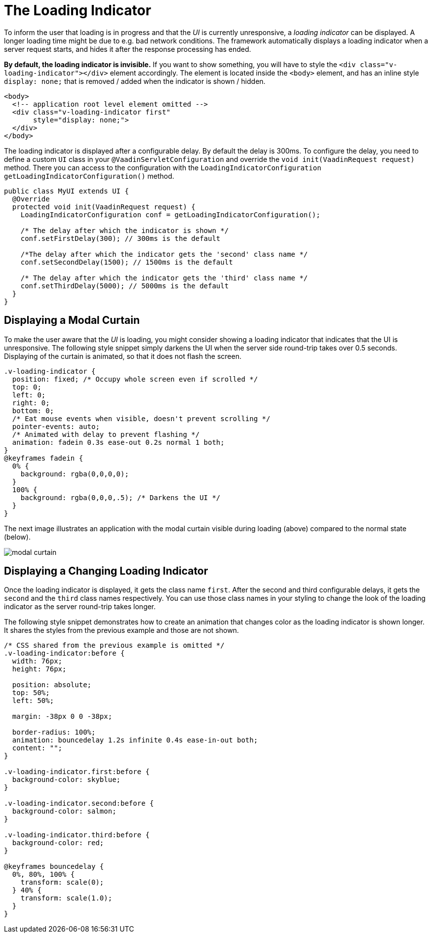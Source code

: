 = The Loading Indicator

To inform the user that loading is in progress and that the _UI_ is currently
unresponsive, a _loading indicator_ can be displayed. A longer loading time might
be due to e.g. bad network conditions. The framework automatically displays a
loading indicator when a server request starts, and hides it after the
response processing has ended.

*By default, the loading indicator is invisible.* If you want to show something,
you will have to style the `<div class="v-loading-indicator"></div>` element
accordingly. The element is located inside the `<body>` element, and has an
inline style `display: none;` that is removed / added when the indicator is
shown / hidden.

[source,html]
----
<body>
  <!-- application root level element omitted -->
  <div class="v-loading-indicator first"
       style="display: none;">
  </div>
</body>
----

The loading indicator is displayed after a configurable delay. By default the delay
is 300ms. To configure the delay, you need to define a custom `UI` class in your
`@VaadinServletConfiguration` and override the `void init(VaadinRequest request)`
method. There you can access to the configuration with the
`LoadingIndicatorConfiguration getLoadingIndicatorConfiguration()` method.

[source,java]
----
public class MyUI extends UI {
  @Override
  protected void init(VaadinRequest request) {
    LoadingIndicatorConfiguration conf = getLoadingIndicatorConfiguration();

    /* The delay after which the indicator is shown */
    conf.setFirstDelay(300); // 300ms is the default

    /*The delay after which the indicator gets the 'second' class name */
    conf.setSecondDelay(1500); // 1500ms is the default

    /* The delay after which the indicator gets the 'third' class name */
    conf.setThirdDelay(5000); // 5000ms is the default
  }
}
----

== Displaying a Modal Curtain

To make the user aware that the _UI_ is loading, you might consider showing a
loading indicator that indicates that the UI is unresponsive. The following style
snippet simply darkens the UI when the server side round-trip takes over 0.5 seconds.
Displaying of the curtain is animated, so that it does not flash the screen.

[source,css]
----
.v-loading-indicator {
  position: fixed; /* Occupy whole screen even if scrolled */
  top: 0;
  left: 0;
  right: 0;
  bottom: 0;
  /* Eat mouse events when visible, doesn't prevent scrolling */
  pointer-events: auto;
  /* Animated with delay to prevent flashing */
  animation: fadein 0.3s ease-out 0.2s normal 1 both;
}
@keyframes fadein {
  0% {
    background: rgba(0,0,0,0);
  }
  100% {
    background: rgba(0,0,0,.5); /* Darkens the UI */
  }
}
----

The next image illustrates an application with the modal curtain visible during loading
(above) compared to the normal state (below).

image:images/modal_curtain.png[modal curtain]

== Displaying a Changing Loading Indicator

Once the loading indicator is displayed, it gets the class name `first`. After
the second and third configurable delays, it gets the `second` and the `third`
class names respectively. You can use those class names in your styling to change
the look of the loading indicator as the server round-trip takes longer.

The following style snippet demonstrates how to create an animation that changes
color as the loading indicator is shown longer. It shares the styles from the previous
example and those are not shown.

[source,css]
----
/* CSS shared from the previous example is omitted */
.v-loading-indicator:before {
  width: 76px;
  height: 76px;

  position: absolute;
  top: 50%;
  left: 50%;

  margin: -38px 0 0 -38px;

  border-radius: 100%;
  animation: bouncedelay 1.2s infinite 0.4s ease-in-out both;
  content: "";
}

.v-loading-indicator.first:before {
  background-color: skyblue;
}

.v-loading-indicator.second:before {
  background-color: salmon;
}

.v-loading-indicator.third:before {
  background-color: red;
}

@keyframes bouncedelay {
  0%, 80%, 100% {
    transform: scale(0);
  } 40% {
    transform: scale(1.0);
  }
}
----
